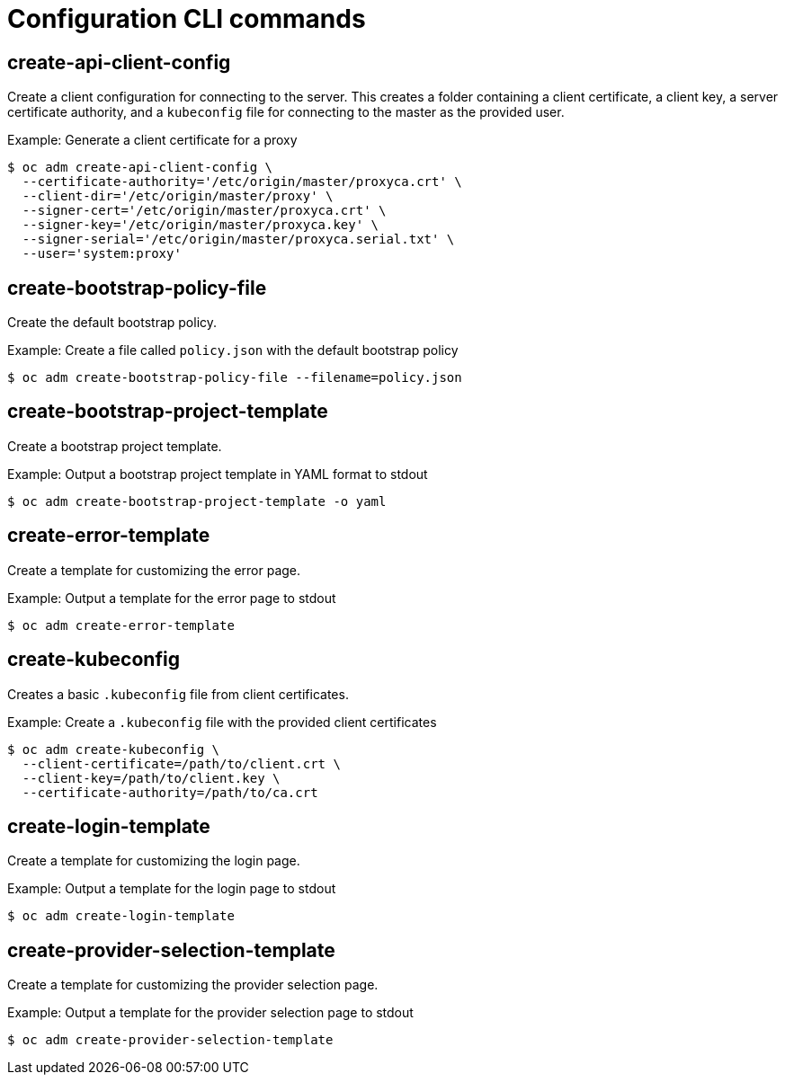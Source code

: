 // Module included in the following assemblies:
//
// * cli_reference/administrator-cli-commands.adoc

[id="cli-configuration-commands_{context}"]
= Configuration CLI commands

== create-api-client-config

Create a client configuration for connecting to the server. This creates a
folder containing a client certificate, a client key, a server certificate
authority, and a `kubeconfig` file for connecting to the master as the provided
user.

.Example: Generate a client certificate for a proxy
----
$ oc adm create-api-client-config \
  --certificate-authority='/etc/origin/master/proxyca.crt' \
  --client-dir='/etc/origin/master/proxy' \
  --signer-cert='/etc/origin/master/proxyca.crt' \
  --signer-key='/etc/origin/master/proxyca.key' \
  --signer-serial='/etc/origin/master/proxyca.serial.txt' \
  --user='system:proxy'
----

== create-bootstrap-policy-file

Create the default bootstrap policy.

.Example: Create a file called `policy.json` with the default bootstrap policy
----
$ oc adm create-bootstrap-policy-file --filename=policy.json
----

== create-bootstrap-project-template

Create a bootstrap project template.

.Example: Output a bootstrap project template in YAML format to stdout
----
$ oc adm create-bootstrap-project-template -o yaml
----

== create-error-template

Create a template for customizing the error page.

.Example: Output a template for the error page to stdout
----
$ oc adm create-error-template
----

== create-kubeconfig

Creates a basic `.kubeconfig` file from client certificates.

.Example: Create a `.kubeconfig` file with the provided client certificates
----
$ oc adm create-kubeconfig \
  --client-certificate=/path/to/client.crt \
  --client-key=/path/to/client.key \
  --certificate-authority=/path/to/ca.crt
----

== create-login-template

Create a template for customizing the login page.

.Example: Output a template for the login page to stdout
----
$ oc adm create-login-template
----

== create-provider-selection-template

Create a template for customizing the provider selection page.

.Example: Output a template for the provider selection page to stdout
----
$ oc adm create-provider-selection-template
----
